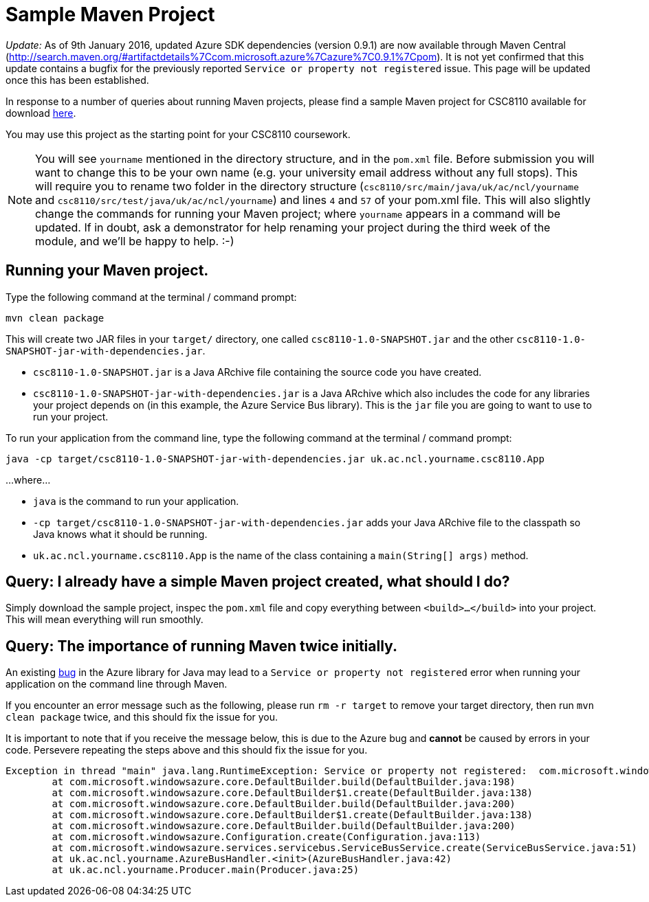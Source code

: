 = Sample Maven Project

_Update:_ As of 9th January 2016, updated Azure SDK dependencies (version 0.9.1) are now available through Maven Central (http://search.maven.org/#artifactdetails%7Ccom.microsoft.azure%7Cazure%7C0.9.1%7Cpom). It is not yet confirmed that this update contains a bugfix for the previously reported `Service or property not registered` issue. This page will be updated once this has been established.

In response to a number of queries about running Maven projects, please find a sample Maven project for CSC8110 available for download link:CSC8110SampleMavenProject.zip[here].

You may use this project as the starting point for your CSC8110 coursework.

NOTE: You will see `yourname` mentioned in the directory structure, and in the `pom.xml` file. Before submission you will want to change this to be your own name (e.g. your university email address without any full stops). This will require you to rename two folder in the directory structure (`csc8110/src/main/java/uk/ac/ncl/yourname` and `csc8110/src/test/java/uk/ac/ncl/yourname`) and lines `4` and `57` of your pom.xml file. This will also slightly change the commands for running your Maven project; where `yourname` appears in a command will be updated. If in doubt, ask a demonstrator for help renaming your project during the third week of the module, and we'll be happy to help. :-)

== Running your Maven project.

Type the following command at the terminal / command prompt:

`mvn clean package`

This will create two JAR files in your `target/` directory, one called `csc8110-1.0-SNAPSHOT.jar` and the other `csc8110-1.0-SNAPSHOT-jar-with-dependencies.jar`.

- `csc8110-1.0-SNAPSHOT.jar` is a Java ARchive file containing the source code you have created.
- `csc8110-1.0-SNAPSHOT-jar-with-dependencies.jar` is a Java ARchive which also includes the code for any libraries your project depends on (in this example, the Azure Service Bus library). This is the `jar` file you are going to want to use to run your project.

To run your application from the command line, type the following command at the terminal / command prompt:

`java -cp target/csc8110-1.0-SNAPSHOT-jar-with-dependencies.jar uk.ac.ncl.yourname.csc8110.App`

...where...

- `java` is the command to run your application.

- `-cp target/csc8110-1.0-SNAPSHOT-jar-with-dependencies.jar` adds your Java ARchive file to the classpath so Java knows what it should be running.

//where `packagename` is your package e.g. `uk.ac.ncl.mattforshaw.csc8110`, and 

- `uk.ac.ncl.yourname.csc8110.App` is the name of the class containing a `main(String[] args)` method.

== Query: I already have a simple Maven project created, what should I do?
Simply download the sample project, inspec the `pom.xml` file and copy everything between `<build>...</build>` into your project. This will mean everything will run smoothly.

== Query: The importance of running Maven twice initially.

An existing link:https://github.com/Azure/azure-sdk-for-java/issues/465[bug] in the Azure library for Java may lead to a `Service or property not registered` error when running your application on the command line through Maven.

If you encounter an error message such as the following, please run `rm -r target` to remove your target directory, then run `mvn clean package` twice, and this should fix the issue for you.

It is important to note that if you receive the message below, this is due to the Azure bug and *cannot* be caused by errors in your code. Persevere repeating the steps above and this should fix the issue for you.

----
Exception in thread "main" java.lang.RuntimeException: Service or property not registered:  com.microsoft.windowsazure.services.servicebus.ServiceBusContract class com.sun.jersey.api.client.Client
	at com.microsoft.windowsazure.core.DefaultBuilder.build(DefaultBuilder.java:198)
	at com.microsoft.windowsazure.core.DefaultBuilder$1.create(DefaultBuilder.java:138)
	at com.microsoft.windowsazure.core.DefaultBuilder.build(DefaultBuilder.java:200)
	at com.microsoft.windowsazure.core.DefaultBuilder$1.create(DefaultBuilder.java:138)
	at com.microsoft.windowsazure.core.DefaultBuilder.build(DefaultBuilder.java:200)
	at com.microsoft.windowsazure.Configuration.create(Configuration.java:113)
	at com.microsoft.windowsazure.services.servicebus.ServiceBusService.create(ServiceBusService.java:51)
	at uk.ac.ncl.yourname.AzureBusHandler.<init>(AzureBusHandler.java:42)
	at uk.ac.ncl.yourname.Producer.main(Producer.java:25)
----
